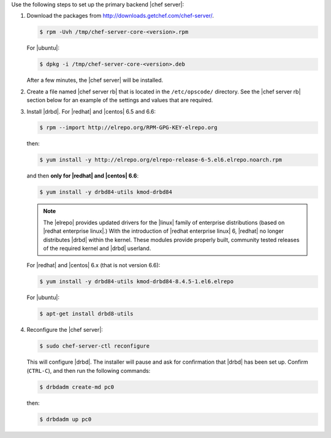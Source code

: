 .. The contents of this file may be included in multiple topics.
.. This file should not be changed in a way that hinders its ability to appear in multiple documentation sets.

Use the following steps to set up the primary backend |chef server|:

#. Download the packages from http://downloads.getchef.com/chef-server/.

   .. code-block:: bash
      
      $ rpm -Uvh /tmp/chef-server-core-<version>.rpm

   For |ubuntu|:

   .. code-block:: bash
      
      $ dpkg -i /tmp/chef-server-core-<version>.deb

   After a few minutes, the |chef server| will be installed.

#. Create a file named |chef server rb| that is located in the ``/etc/opscode/`` directory. See the |chef server rb| section below for an example of the settings and values that are required.

#. Install |drbd|. For |redhat| and |centos| 6.5 and 6.6:

   .. code-block:: bash
      
      $ rpm --import http://elrepo.org/RPM-GPG-KEY-elrepo.org

   then:

   .. code-block:: bash
      
      $ yum install -y http://elrepo.org/elrepo-release-6-5.el6.elrepo.noarch.rpm

   and then **only for |redhat| and |centos| 6.6**:

   .. code-block:: bash
      
      $ yum install -y drbd84-utils kmod-drbd84

   .. note:: The |elrepo| provides updated drivers for the |linux| family of enterprise distributions (based on |redhat enterprise linux|.) With the introduction of |redhat enterprise linux| 6, |redhat| no longer distributes |drbd| within the kernel. These modules provide properly built, community tested releases of the required kernel and |drbd| userland.

   For |redhat| and |centos| 6.x (that is not version 6.6):

   .. code-block:: bash
      
      $ yum install -y drbd84-utils kmod-drbd84-8.4.5-1.el6.elrepo
   
   For |ubuntu|:

   .. code-block:: bash
      
      $ apt-get install drbd8-utils

#. Reconfigure the |chef server|:

   .. code-block:: bash
      
      $ sudo chef-server-ctl reconfigure

   This will configure |drbd|. The installer will pause and ask for confirmation that |drbd| has been set up. Confirm (``CTRL-C``), and then run the following commands:

   .. code-block:: bash
      
      $ drbdadm create-md pc0

   then:

   .. code-block:: bash
      
      $ drbdadm up pc0
